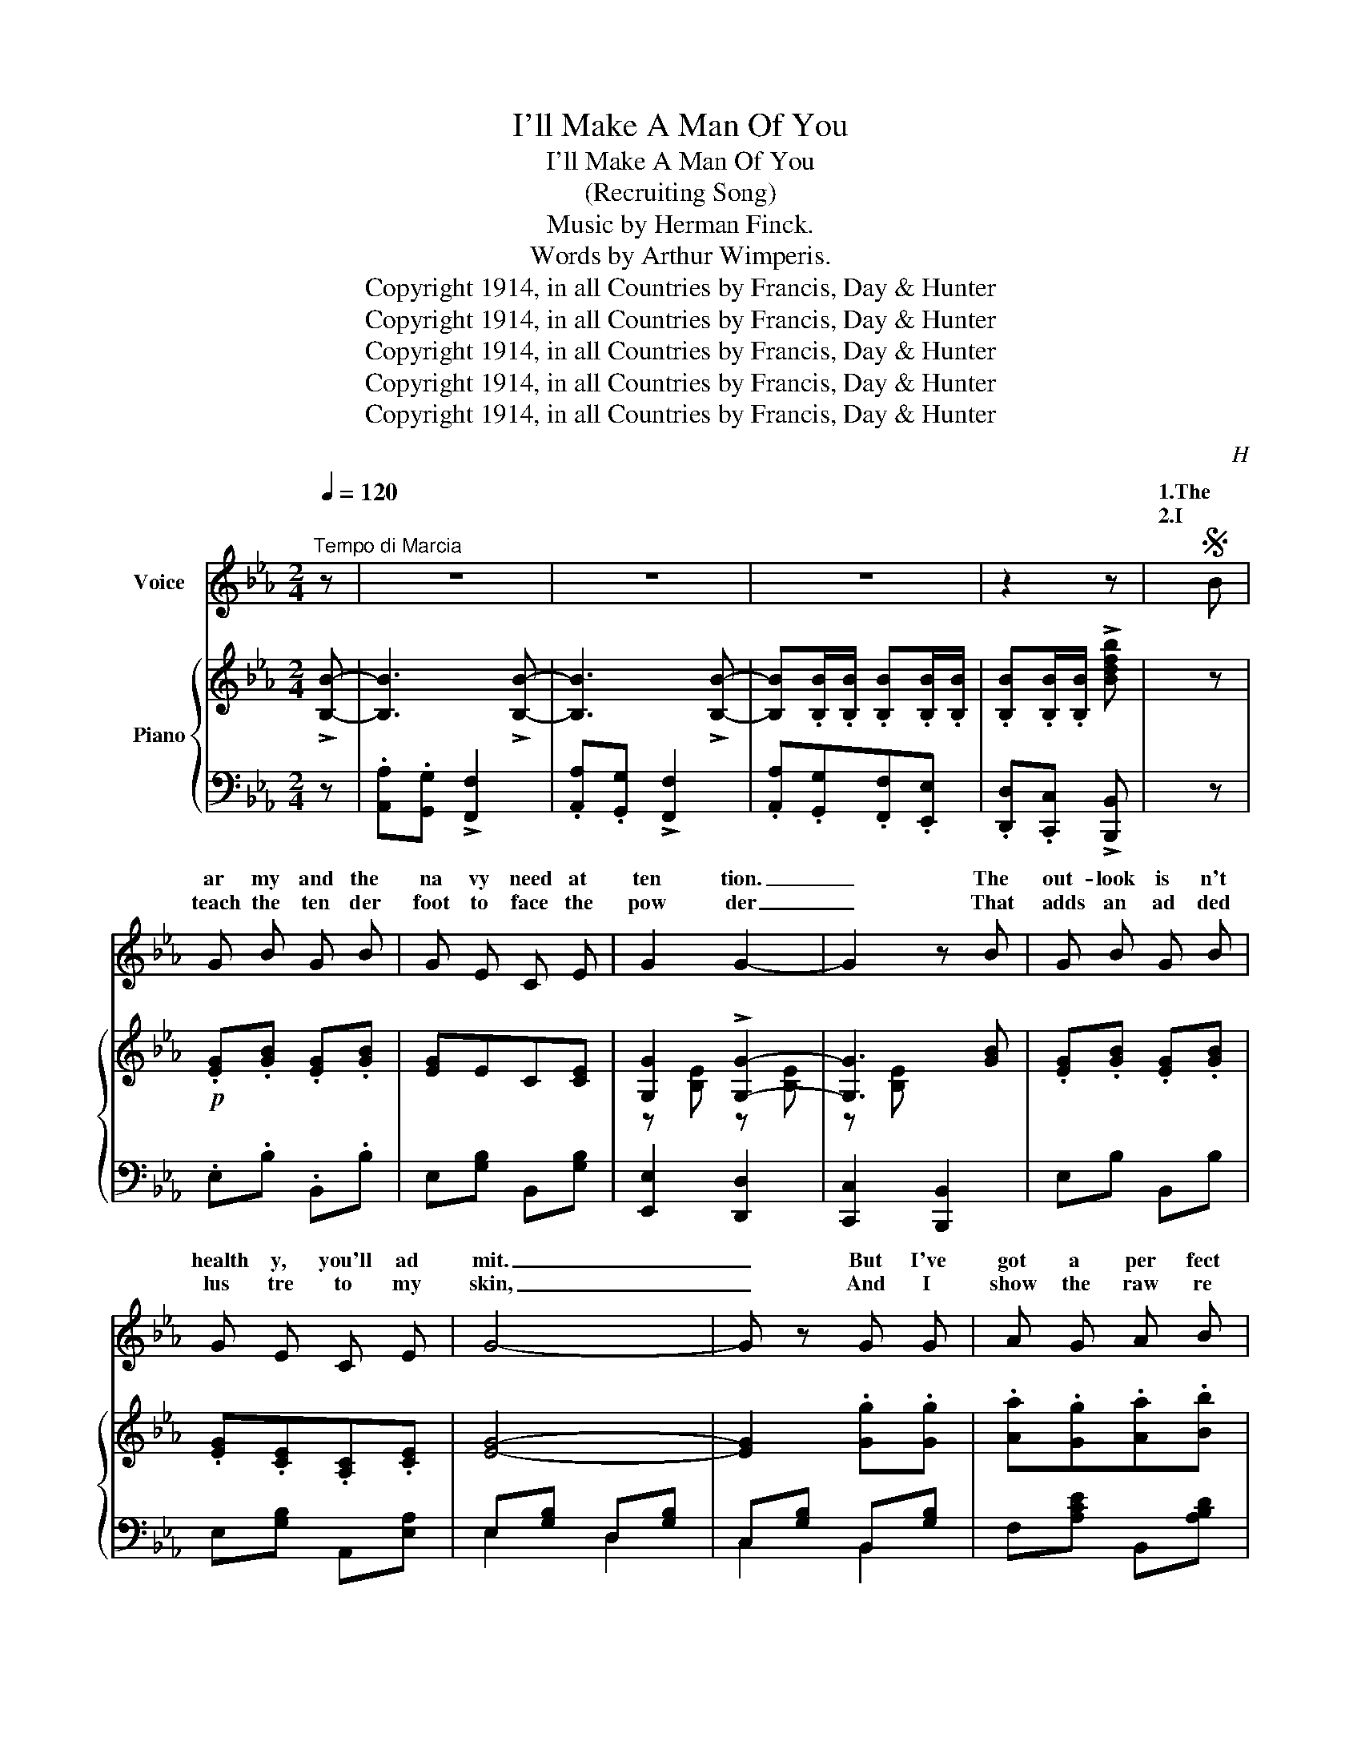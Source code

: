 X:1
T:I'll Make A Man Of You
T:I'll Make A Man Of You
T:(Recruiting Song)
T:Music by Herman Finck.
T:     Words by Arthur Wimperis.
T:Copyright 1914, in all Countries by Francis, Day &amp; Hunter
T:Copyright 1914, in all Countries by Francis, Day &amp; Hunter
T:Copyright 1914, in all Countries by Francis, Day &amp; Hunter
T:Copyright 1914, in all Countries by Francis, Day &amp; Hunter
T:Copyright 1914, in all Countries by Francis, Day &amp; Hunter
C:H
Z:A
Z:Copyright 1914, in all Countries by Francis, Day & Hunter
%%score ( 1 2 ) { ( 3 5 ) | ( 4 6 ) }
L:1/8
Q:1/4=120
M:2/4
K:Eb
V:1 treble nm="Voice"
V:2 treble 
V:3 treble nm="Piano"
V:5 treble 
V:4 bass 
V:6 bass 
V:1
"^Tempo di Marcia" z | z4 | z4 | z4 | z2 z |S B | G B G B | G E C E | G2 G2- | G2 z B | G B G B | %11
w: |||||1.The|ar my and the|na vy need at|ten tion.|_ The|out- look is n't|
w: |||||2.I|teach the ten der|foot to face the|pow der|_ That|adds an ad ded|
 G E C E | G4- | G z G G | A G A B | G2 E E | F =E F G | E2 G G | F =E F ^F | G B =A F | B4- | %21
w: health y, you'll ad|mit.|_ But I've|got a per fect|dream of a|new re cruit ing|scheme, Which I|real ly think is|ab so lute ly|it.|
w: lus tre to my|skin,|_ And I|show the raw re|cruit how to|give a chaste sa|lute, So when|I'm pre sent ing|arms he's fall ing|in.|
 B2 z B | G B G B | G E C E | G2 G2- | G2 B B | G B G B | G E C E | G4- | G z G G | =A ^G A B | %31
w: _ If|on ly oth er|girls would do as|I do|* I be|lieve that we could|man age it a|lone,|_ For I|turn all suit- ors|
w: _ It|makes you almost *|proud to be a|wom an|* When you|make a strapping *|sol dier of a|kid,|_ And he|says, "You put me|
 =G G G G | c =B c d | _B B2 D/ D/ | E F G B | =A G A F | B4- | B2 z B, |: E E2 E | E F G A | B4 | %41
w: from me but the|sail or and the|Tom my I've an|ar my and a|na vy of my|own.|_ On|Sun day I|walk out with a|Sol-|
w: thro' it and I|did n't want to|do it But you|went and made me|love you, so I|did."|_ On|Sun day I|walk out with a|Bo'-|
 e2 z e | c c2 c | c B A c | B4- | B3 G | A A2 A | G3 E | F F2 G | E3 G | F2 e2 | d2 c2 | B4- | %53
w: dier. On|Mon day I'm|tak en by a|Tar,|_ On|Tues day I'm|out with|ba by Boy|Scout. On|Wednes day,|a Hus|sar.|
w: sun. On|Mon day a|Ri fle man in|green.|_ On|Tues day I|choose a|"sub" in the|"Blues," On|Wednes day,|a Ma|rine.|
 B3 B, | E E2 E | E F G A | B4 | e2 z e | d d2 d | d c =B =A | d4- | d2 d d | e3/2 d/ e c | %63
w: _ On|Thurs day I|gang oot wi' a|Scot-|tie, On|Fri- day, the|Cap tain of the|crew;|_ But on|Sat ur day I'm|
w: _ On|Thurs day a|Ter ri er from|Toot-|ing, On|Fri- day, a|Mid ship man or|two,|_ But on|Sat ur day I'm|
 B G G B | e3/2 d/ e c | B G2 B | e e e e | e d c d |1 e2 z2 | z2 z B, :|2 e4- | e3!fine! || z | %73
w: wil ling, if you'll|on ly take the|shil ling, To|make a man of|an y one of|you.|On|you.|_||
w: wil ling if you'll|on ly take the|shil ling, To|make a man of|an y one of|you.|On|you.|_||
 z4 | z4 | z4 | z2 z!D.S.! |] %77
w: ||||
w: ||||
V:2
 x | x4 | x4 | x4 | x3 | x | x4 | x4 | x4 | x4 | x4 | x4 | x4 | x4 | x4 | x4 | x4 | x4 | x4 | x4 | %20
w: ||||||||||||||||||||
 x4 | x4 | x4 | x4 | x4 | x4 | x4 | x4 | x4 | x4 | x4 | x4 | x4 | x4 | x4 | x4 | x4 | x3 B |: x4 | %39
w: |||||||||||||||||||
 x4 | x4 | x4 | x4 | x4 | x4 | x4 | x4 | x3 E/ E/ | x4 | x4 | x4 | x4 | x4 | x3 B | x4 | x4 | x4 | %57
w: ||||||||* a||||||||||
 x4 | x4 | x4 | x4 | x4 | x4 | x4 | x4 | x4 | x4 | x4 |1 x4 | x3 B :|2 x4 | x3 || x | x4 | x4 | %75
w: ||||||||||||||||||
 x4 | x3 |] %77
w: ||
V:3
 !>![B,B]- | [B,B]3 !>![B,B]- | [B,B]3 !>![B,B]- | [B,B].[B,B]/.[B,B]/ .[B,B].[B,B]/.[B,B]/ | %4
 .[B,B].[B,B]/.[B,B]/ !>![Bdfb] | z |!p! .[EG].[GB] .[EG].[GB] | [EG]EC[CE] | [G,G]2 !>![G,G]2- | %9
 [G,G]3 [GB] | .[EG].[GB] .[EG].[GB] | .[EG].[CE].[A,C].[CE] | [EG]4- | [EG]2 .[Gg].[Gg] | %14
 .[Aa].[Gg].[Aa].[Bb] | [Gg]2 [Ee][Ee] | [Ff][=E=e][Ff][Gg] | [Ee]2 GG |!<(! F=EF^F!<)! | %19
 [=EG]B [_E=A]F | [B,DB]!f!(b/B/ b)(B/B,/ | B) z z [GB] | .[EG].[GB] .[EG].[GB] | [EG]EC[CE] | %24
 [G,G]2 !>![G,G]2- | [G,G]3 [GB] | .[EG].[GB] .[EG].[GB] | .[EG].[CE].[A,C].[CE] | [EG]4- | %29
 [EG]2 .[Gg].[Gg] | [=A=a][^G^g][Aa][Bb] | [=G=g]2 [Gg][Gg] | [cc'][=B=b] [cc'][dd'] | [B_b]3 D | %34
 [CE][DF] GB | =AGAF | [B,DB]!<(![B,B]/[B,B]/ [B,B][B,B]/[B,B]/ | [B,B][B,B]/[B,B]/!<)! [B,B]B, |: %38
!p!!f!"_-" [G,B,E] !>![G,B,E]2 [G,B,E] | [A,CE]F[G,CEG][A,A] |!<(! (([B,B]4!<)! | %41
 .[Ee])) x z [EGBe] | [CEAc] !>![CEAc]2 [Cc] | [Ac]BAc | [B,B]4- | [B,B]3 [G,EG] | %46
 [A,EA] [A,EA]2 [A,EA] | [G,G]2 x2 | [F,CF] [F,CF]2 [G,DG] | E3 [G,CEG] | !>![F,F]2 !>![Ee]2 | %51
 !>![Dd]2 !>![Cc]2 | [B,B]4- | [B,B]3 [B,DAB] | [G,B,E] !>![G,B,E]2 [G,B,E] | [A,CE]F[G,CEG][A,A] | %56
!<(! (([B,B]4!<)! | .[Ee])) x z [EGBe] | [D^Fcd] [DFcd]2 [DFcd] | [D^Fcd][Cc][=B,C=B][=A,=A] | %60
 [Dd]4- | [Dd]2 !>![D_A_Bd]2 | !>!e>dec | B G2 [GB] | !>!e>dec | B G2 [GB] | [EGe][Ee][E=Ae][Ee] | %67
 [E_Ae][Dd][CAc][Dd] |1 [EGe] z!ff! !>![B,B]2 | !>![A,A]!>![G,G] !>![F,F][B,B] :|2 %70
 [EGe] z [EGe] z | [egbe']2"_Fine." z ||!f! !>![B,B]- | [B,B]3 !>![B,B]- | [B,B]3 !>![B,B]- | %75
 [B,B].[B,B]/.[B,B]/ .[B,B].[B,B]/.[B,B]/ | .[B,B].[B,B]/.[B,B]/ !>![Bdfb] |] %77
V:4
 z | .[A,,A,].[G,,G,] !>![F,,F,]2 | .[A,,A,].[G,,G,] !>![F,,F,]2 | %3
 .[A,,A,].[G,,G,].[F,,F,].[E,,E,] | .[D,,D,].[C,,C,] !>![B,,,B,,] | z | .E,.B, .B,,.B, | %7
 E,[G,B,] B,,[G,B,] | [E,,E,]2 [D,,D,]2 | [C,,C,]2 [B,,,B,,]2 | E,B, B,,B, | E,[G,B,] A,,[E,A,] | %12
 E,[G,B,] D,[G,B,] | C,[G,B,] B,,[G,B,] | F,[A,CE] B,,[A,B,D] | E,[G,B,D] E,[G,B,C] | %16
 D,[F,A,C] G,,[F,G,=B,] | C,[E,G,C] C,[E,G,_B,] | [D,,D,]3 [_D,,_D,] | [C,,C,]2 [F,,F,]2 | %20
 [B,,,B,,] z z2 |!f! z (B,,,/B,,/ B,,,) z | .E,.B, .B,,.B, | E,[G,B,] B,,[G,B,] | %24
 [E,,E,]2 [D,,D,]2 | [C,,C,]2 [B,,,B,,]2 | E,B, B,,B, | E,[G,B,] A,,[E,A,] | E,[G,B,] D,[G,B,] | %29
 C,[G,B,] B,,[G,B,] | E,[=G,A,C] D,[^F,C] | G,, [D,G,B,]2 [G,B,D] | _G,[B,CE] F,[=A,E] | %33
 B,, [F,B,D]2 z | [C,G,]2 [C,,C,]2 | CB,C=A, | (([B,,,B,,]2 [C,,C,]2 | [^C,,^C,]2 [D,,D,]2)) |: %38
 [E,,E,]z[E,,E,] z | [A,,,A,,]z[A,,,A,,] z | .[E,,E,]z.[D,,D,] z | .[C,,C,]z.[B,,,B,,] z | %42
 [A,,,A,,] z [A,,A,] z | A,,A, F,,F, | [G,,G,]2 [F,,F,]2 | [E,,E,]2 [D,,D,]2 | %46
 .[C,,C,]z.[D,,D,] z | .[E,,E,]z.[G,,,G,,] E, | .[=A,,,=A,,]z.[=B,,,=B,,] z | %49
 [C,,C,]z[_B,,,_B,,] z | [=A,,,=A,,]z[F,,,F,,] z | [G,,,G,,]z[=A,,,=A,,] z | %52
 !>![B,,,B,,]2 !>![_A,,,_A,,]2 | !>![G,,,G,,]2 !>![F,,,F,,]2 | [E,,E,] z [E,,E,] z | %55
 [A,,,A,,] z [A,,,A,,] z | .[E,,E,]z.[D,,D,] z | .[C,,C,]z.[B,,,B,,] z | =A,,D, D,,D, | %59
 =E,,D, ^F,,D, | G,,D, =A,,D, | =B,,D, !>!_B,,2 | E,[G,B,E] A,[CE] | G,[B,E] E,[B,E] | %64
 G,[B,E] A,[CE] | G,[B,E] E,[B,E] | [C,,C,]2 [F,,F,]2 | B,,,B,, B,,,B,, |1 [E,,E,] z !>!B,,2 | %69
 !>!A,,!>!G,, !>!F,,B,, :|2 [E,,E,] z [B,,,B,,] z | [E,,,E,,]2 z || z | %73
 .[A,,A,].[G,,G,] !>![F,,F,]2 | .[A,,A,].[G,,G,] !>![F,,F,]2 | .[A,,A,].[G,,G,].[F,,F,].[E,,E,] | %76
 .[D,,D,].[C,,C,] !>![B,,,B,,] |] %77
V:5
 x | x4 | x4 | x4 | x3 | x | x4 | x4 | z [B,E] z [B,E] | z [B,E] x2 | x4 | x4 | x4 | x4 | x4 | x4 | %16
 x4 | x4 | B,3 [B,_E] | B,2 =A,2 | x4 | x4 | x4 | x4 | z [B,E] z [B,E] | z [B,E] x2 | x4 | x4 | %28
 x4 | x4 | x4 | x4 | x4 | x4 | x2 [B,E]2 | E3 E | x4 | x4 |: x4 | x4 | z [EG] z [EG] | z [GB] x2 | %42
 x4 | [CE]2 [=DA]2 | z [EG]z[EG] | z [EG] z x | x4 | z [B,E]2 E | x4 | z [G,C]2 x | %50
 z [CE] z [=Ac] | z [F=A] z [EF] | z [DF] z [DF] | z [DF]2 x | x4 | x4 | z [EG] z [EG] | %57
 z [GB] x2 | x4 | x4 | z [G=B] z [GB] | z G x2 | x4 | x4 | x4 | x4 | x4 | x4 |1 x4 | x4 :|2 x4 | %71
 x3 || x | x4 | x4 | x4 | x3 |] %77
V:6
 x | x4 | x4 | x4 | x3 | x | x4 | x4 | x4 | x4 | x4 | x4 | E,2 D,2 | C,2 B,,2 | x4 | x4 | x4 | x4 | %18
 x4 | x4 | x4 | x4 | x4 | x4 | x4 | x4 | x4 | x4 | E,2 D,2 | C,2 B,,2 | x4 | x4 | _G,2 F,2 | x4 | %34
 x4 | F,3 F, | x4 | x4 |: x4 | x4 | x4 | x4 | x4 | x4 | x4 | x4 | x4 | x3 z | x4 | E,3 x | x4 | %51
 x4 | x4 | x4 | x4 | x4 | x4 | x4 | x4 | x4 | x4 | x4 | x4 | x4 | x4 | x4 | x4 | x4 |1 x4 | x4 :|2 %70
 x4 | x3 || x | x4 | x4 | x4 | x3 |] %77

